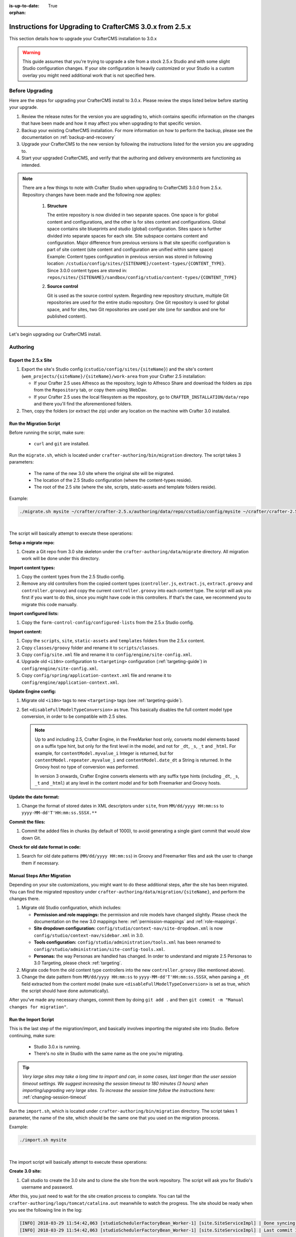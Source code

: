 :is-up-to-date: True

:orphan:

.. document does not appear in any toctree, this file is referenced
   use :orphan: File-wide metadata option to get rid of WARNING: document isn't included in any toctree for now


.. index:: Instructions for Upgrading to CrafterCMS 3.0.x from 2.5.x, Upgrading CrafterCMS to 3.0.x

.. _upgrading-craftercms-to-3-0-x:

=========================================================
Instructions for Upgrading to CrafterCMS 3.0.x from 2.5.x
=========================================================
This section details how to upgrade your CrafterCMS installation to 3.0.x

.. WARNING::
   This guide assumes that you're trying to upgrade a site from a stock 2.5.x Studio and with some slight Studio configuration changes. If your site configuration is heavily customized or your Studio is a custom overlay you might need additional work that is not specified here.

----------------
Before Upgrading
----------------
Here are the steps for upgrading your CrafterCMS install to 3.0.x.  Please review the steps listed below before starting your upgrade.

#. Review the release notes for the version you are upgrading to, which contains specific information on the changes that have been made and how it may affect you when upgrading to that specific version.
#. Backup your existing CrafterCMS installation.  For more information on how to perform the backup, please see the documentation on :ref:`backup-and-recovery`
#. Upgrade your CrafterCMS to the new version by following the instructions listed for the version you are upgrading to.
#. Start your upgraded CrafterCMS, and verify that the authoring and delivery environments are functioning as intended.

.. note::
   There are a few things to note with Crafter Studio when upgrading to CrafterCMS 3.0.0 from 2.5.x.  Repository changes have been made and the following now applies:

    #. **Structure**

       The entire repository is now divided in two separate spaces. One space is for global content and configurations, and the other is for sites content and configurations.
       Global space contains site blueprints and studio (global) configuration.
       Sites space is further divided into separate spaces for each site. Site subspace contains content and configuration. Major difference from previous versions is that site specific configuration is part of site content (site content and configuration are unified within same space)
       Example:
       Content types configuration in previous version was stored in following location: ``/cstudio/config/sites/{SITENAME}/content-types/{CONTENT_TYPE}``. Since 3.0.0 content types are stored in: ``repos/sites/{SITENAME}/sandbox/config/studio/content-types/{CONTENT_TYPE}``

    #. **Source control**

       Git is used as the source control system. Regarding new repository structure, multiple Git repositories are used for the entire studio repository. One Git repository is used for global space, and for sites, two Git repositories are used per site (one for sandbox and one for published content).

Let's begin upgrading our CrafterCMS install.

---------
Authoring
---------

^^^^^^^^^^^^^^^^^^^^^
Export the 2.5.x Site
^^^^^^^^^^^^^^^^^^^^^

#. Export the site's Studio config (``cstudio/config/sites/{siteName}``) and the site's content (``wem_projects/{siteName}/{siteName}/work-area``
   from your Crafter 2.5 installation:

   - If your Crafter 2.5 uses Alfresco as the repository, login to Alfresco Share and download the folders as zips from the
     ``Repository`` tab, or copy them using WebDav.
   - If your Crafter 2.5 uses the local filesystem as the repository, go to ``CRAFTER_INSTALLATION/data/repo`` and there you'll find
     the aforementioned folders.

#. Then, copy the folders (or extract the zip) under any location on the machine with Crafter 3.0 installed.

^^^^^^^^^^^^^^^^^^^^^^^^
Run the Migration Script
^^^^^^^^^^^^^^^^^^^^^^^^

Before running the script, make sure:

  - ``curl`` and ``git`` are installed.

Run the ``migrate.sh``, which is located under ``crafter-authoring/bin/migration`` directory. The script takes 3 parameters:

  - The name of the new 3.0 site where the original site will be migrated.
  - The location of the 2.5 Studio configuration (where the content-types reside).
  - The root of the 2.5 site (where the site, scripts, static-assets and template folders reside).

Example:

.. code-block:: sh

  ./migrate.sh mysite ~/crafter/crafter-2.5.x/authoring/data/repo/cstudio/config/mysite ~/crafter/crafter-2.5.x/authoring/data/repo/wem-projects/mysite/mysite/work-area

|

The script will basically attempt to execute these operations:

**Setup a migrate repo:**

#. Create a Git repo from 3.0 site skeleton under the ``crafter-authoring/data/migrate`` directory. All migration work will be done under this
   directory.

**Import content types:**

#. Copy the content types from the 2.5 Studio config.
#. Remove any old controllers from the copied content types (``controller.js``, ``extract.js``, ``extract.groovy`` and ``controller.groovy``) and copy
   the current ``controller.groovy`` into each content type. The script will ask you first if you want to do this, since you might have code in this
   controllers. If that's the case, we recommend you to migrate this code manually.

**Import configured lists:**

#. Copy the ``form-control-config/configured-lists`` from the 2.5.x Studio config.

**Import content:**

#. Copy the ``scripts``, ``site``, ``static-assets`` and ``templates`` folders from the 2.5.x content.
#. Copy ``classes/groovy`` folder and rename it to ``scripts/classes``.
#. Copy ``config/site.xml`` file and rename it to ``config/engine/site-config.xml``.
#. Upgrade old ``<i10n>`` configuration to ``<targeting>`` configuration (:ref:`targeting-guide`) in ``config/engine/site-config.xml``.
#. Copy ``config/spring/application-context.xml`` file and rename it to ``config/engine/application-context.xml``.

**Update Engine config:**

#. Migrate old ``<i10n>`` tags to new ``<targeting>`` tags (see :ref:`targeting-guide`).
#. Set ``<disableFullModelTypeConversion>`` as true. This basically disables the full content model type conversion, in order to be
   compatible with 2.5 sites.

   .. NOTE::
     Up to and including 2.5, Crafter Engine, in the FreeMarker host only, converts model elements based on a suffix type hint, but only
     for the first level in the model, and not for ``_dt``, ``_s``, ``_t`` and ``_html``. For example, for ``contentModel.myvalue_i``
     Integer is returned, but for ``contentModel.repeater.myvalue_i`` and ``contentModel.date_dt`` a String is returned. In the Groovy
     host no type of conversion was performed.

     In version 3 onwards, Crafter Engine converts elements with any suffix type hints (including ``_dt``, ``_s``, ``_t`` and ``_html``)
     at any level in the content model and for both Freemarker and Groovy hosts.

**Update the date format:**

#. Change the format of stored dates in XML descriptors under ``site``, from ``MM/dd/yyyy HH:mm:ss`` to ``yyyy-MM-dd'T'HH:mm:ss.SSSX.**``

**Commit the files:**

#. Commit the added files in chunks (by default of 1000), to avoid generating a single giant commit that would slow down Git.

**Check for old date format in code:**

#. Search for old date patterns (``MM/dd/yyyy HH:mm:ss``) in Groovy and Freemarker files and ask the user to change them if necessary.

^^^^^^^^^^^^^^^^^^^^^^^^^^^^
Manual Steps After Migration
^^^^^^^^^^^^^^^^^^^^^^^^^^^^

Depending on your site customizations, you might want to do these additional steps, after the site has been migrated. You can find the migrated
repository under ``crafter-authoring/data/migration/{siteName}``, and perform the changes there.

#. Migrate old Studio configuration, which includes:

   - **Permission and role mappings:** the permission and role models have changed slightly. Please check the documentation on the new 3.0 mappings
     here: :ref:`permission-mappings` and :ref:`role-mappings`.
   - **Site dropdown configuration:** ``config/studio/context-nav/site-dropdown.xml`` is now ``config/studio/context-nav/sidebar.xml`` in 3.0.
   - **Tools configuration:** ``config/studio/administration/tools.xml`` has been renamed to ``config/studio/administration/site-config-tools.xml``.
   - **Personas:** the way Personas are handled has changed. In order to understand and migrate 2.5 Personas to 3.0 Targeting, please check
     :ref:`targeting`.

#. Migrate code from the old content type controllers into the new ``controller.groovy`` (like mentioned above).
#. Change the date pattern from ``MM/dd/yyyy HH:mm:ss`` to ``yyyy-MM-dd'T'HH:mm:ss.SSSX``, when parsing a ``_dt`` field extracted from the content model
   (make sure ``<disableFullModelTypeConversion>`` is set as true, which the script should have done automatically).

After you've made any necessary changes, commit them by doing ``git add .`` and then ``git commit -m "Manual changes for migration"``.

^^^^^^^^^^^^^^^^^^^^^
Run the Import Script
^^^^^^^^^^^^^^^^^^^^^

This is the last step of the migration/import, and basically involves importing the migrated site into Studio. Before continuing, make sure:

  - Studio 3.0.x is running.
  - There's no site in Studio with the same name as the one you're migrating.

.. tip:: *Very large sites may take a long time to import and can, in some cases, last longer than the user session timeout settings. We suggest increasing the session timeout to 180 minutes (3 hours) when importing/upgrading very large sites.  To increase the session time follow the instructions here:* :ref:`changing-session-timeout`


Run the ``import.sh``, which is located under ``crafter-authoring/bin/migration`` directory. The script takes 1 parameter, the name of the site,
which should be the same one that you used on the migration process.

Example:

.. code-block:: sh

  ./import.sh mysite

|

The import script will basically attempt to execute these operations:

**Create 3.0 site:**

#. Call studio to create the 3.0 site and to clone the site from the work repository. The script will ask you for Studio's username and password.

After this, you just need to wait for the site creation process to complete. You can tail the ``crafter-authoring/logs/tomcat/catalina.out`` meanwhile to
watch the progress. The site should be ready when you see the following line in the log:

.. code-block:: text

  [INFO] 2018-03-29 11:54:42,063 [studioSchedulerFactoryBean_Worker-1] [site.SiteServiceImpl] | Done syncing database with repository for site: mysite fromCommitId = a1f2f8beba50da9cc75fcd3aa97d412750ef5225 with a final result of: true
  [INFO] 2018-03-29 11:54:42,063 [studioSchedulerFactoryBean_Worker-1] [site.SiteServiceImpl] | Last commit ID for site: mysite is 069f82a4bb3bce1e8cb3c2abc030f9a2cb68e9a9

|

--------
Delivery
--------

If you have custom Engine configuration, specially if your Delivery is set up as multi tenant, you will need to do some slight changes to migrate your
configuration under ``apache-tomcat/shared/classes/crafter/engine/extension`` to a 3.0.x compatible configuration:

#. In ``rendering-context.xml`` and ``services-context.xml``, change the import paths with ``classpath*:crafter/engine/mode/multi-tenant`` to
   ``classpath*:crafter/engine/mode/multi-tenant/mapped``.
#. If you have any custom ``site.xml`` and ``spring/application-context.xml`` under ``sites/{siteName}``, make sure they're renamed to
   ``site-config.xml`` and ``application-context.xml`` respectively (``spring`` folder should be removed).